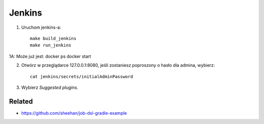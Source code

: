 Jenkins
=======

1. Uruchom jenkins-a:

   ::

     make build_jenkins
     make run_jenkins

1A:
Może już jest:
docker ps
docker start

2. Otwórz w przeglądarce 127.0.0.1:8080, jeśli zostaniesz poproszony o hasło dla admina, wybierz:

   ::

     cat jenkins/secrets/initialAdminPassword

3. Wybierz *Suggested plugins*.


Related
-------

- https://github.com/sheehan/job-dsl-gradle-example
